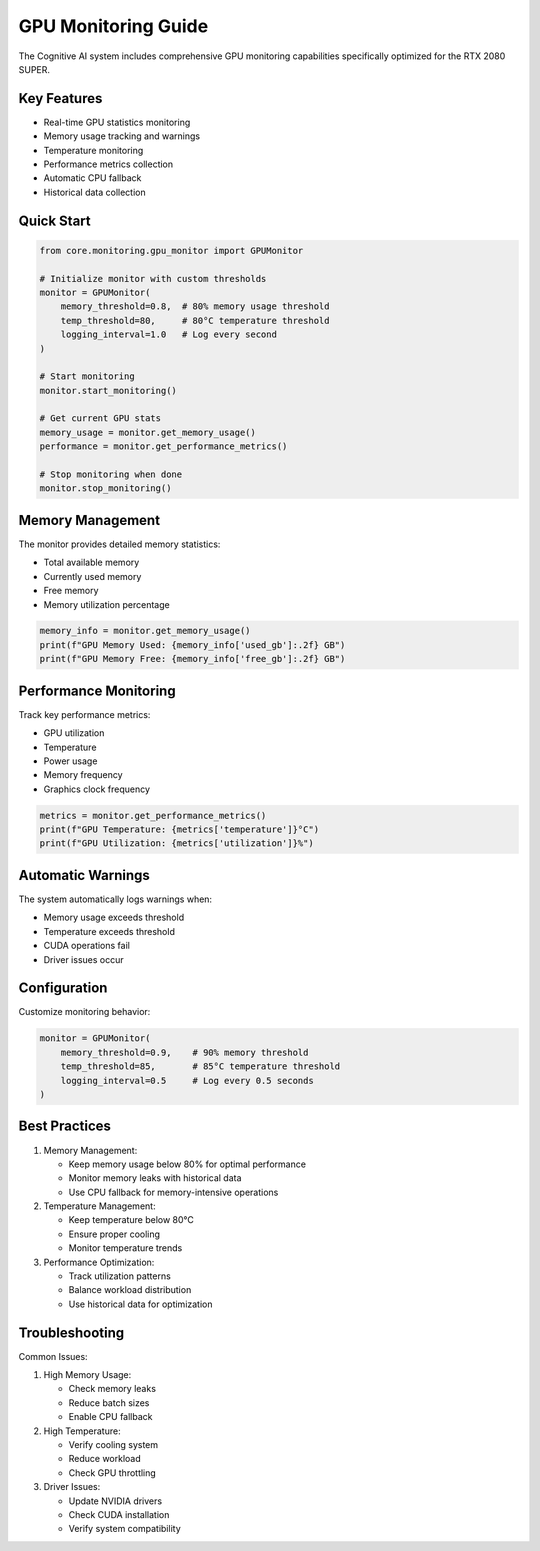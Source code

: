 GPU Monitoring Guide
==================

The Cognitive AI system includes comprehensive GPU monitoring capabilities specifically optimized for the RTX 2080 SUPER.

Key Features
-----------

* Real-time GPU statistics monitoring
* Memory usage tracking and warnings
* Temperature monitoring
* Performance metrics collection
* Automatic CPU fallback
* Historical data collection

Quick Start
----------

.. code-block:: python

    from core.monitoring.gpu_monitor import GPUMonitor

    # Initialize monitor with custom thresholds
    monitor = GPUMonitor(
        memory_threshold=0.8,  # 80% memory usage threshold
        temp_threshold=80,     # 80°C temperature threshold
        logging_interval=1.0   # Log every second
    )

    # Start monitoring
    monitor.start_monitoring()

    # Get current GPU stats
    memory_usage = monitor.get_memory_usage()
    performance = monitor.get_performance_metrics()

    # Stop monitoring when done
    monitor.stop_monitoring()

Memory Management
---------------

The monitor provides detailed memory statistics:

* Total available memory
* Currently used memory
* Free memory
* Memory utilization percentage

.. code-block:: python

    memory_info = monitor.get_memory_usage()
    print(f"GPU Memory Used: {memory_info['used_gb']:.2f} GB")
    print(f"GPU Memory Free: {memory_info['free_gb']:.2f} GB")

Performance Monitoring
-------------------

Track key performance metrics:

* GPU utilization
* Temperature
* Power usage
* Memory frequency
* Graphics clock frequency

.. code-block:: python

    metrics = monitor.get_performance_metrics()
    print(f"GPU Temperature: {metrics['temperature']}°C")
    print(f"GPU Utilization: {metrics['utilization']}%")

Automatic Warnings
---------------

The system automatically logs warnings when:

* Memory usage exceeds threshold
* Temperature exceeds threshold
* CUDA operations fail
* Driver issues occur

Configuration
------------

Customize monitoring behavior:

.. code-block:: python

    monitor = GPUMonitor(
        memory_threshold=0.9,    # 90% memory threshold
        temp_threshold=85,       # 85°C temperature threshold
        logging_interval=0.5     # Log every 0.5 seconds
    )

Best Practices
------------

1. Memory Management:
   
   * Keep memory usage below 80% for optimal performance
   * Monitor memory leaks with historical data
   * Use CPU fallback for memory-intensive operations

2. Temperature Management:
   
   * Keep temperature below 80°C
   * Ensure proper cooling
   * Monitor temperature trends

3. Performance Optimization:
   
   * Track utilization patterns
   * Balance workload distribution
   * Use historical data for optimization

Troubleshooting
-------------

Common Issues:

1. High Memory Usage:
   
   * Check memory leaks
   * Reduce batch sizes
   * Enable CPU fallback

2. High Temperature:
   
   * Verify cooling system
   * Reduce workload
   * Check GPU throttling

3. Driver Issues:
   
   * Update NVIDIA drivers
   * Check CUDA installation
   * Verify system compatibility

